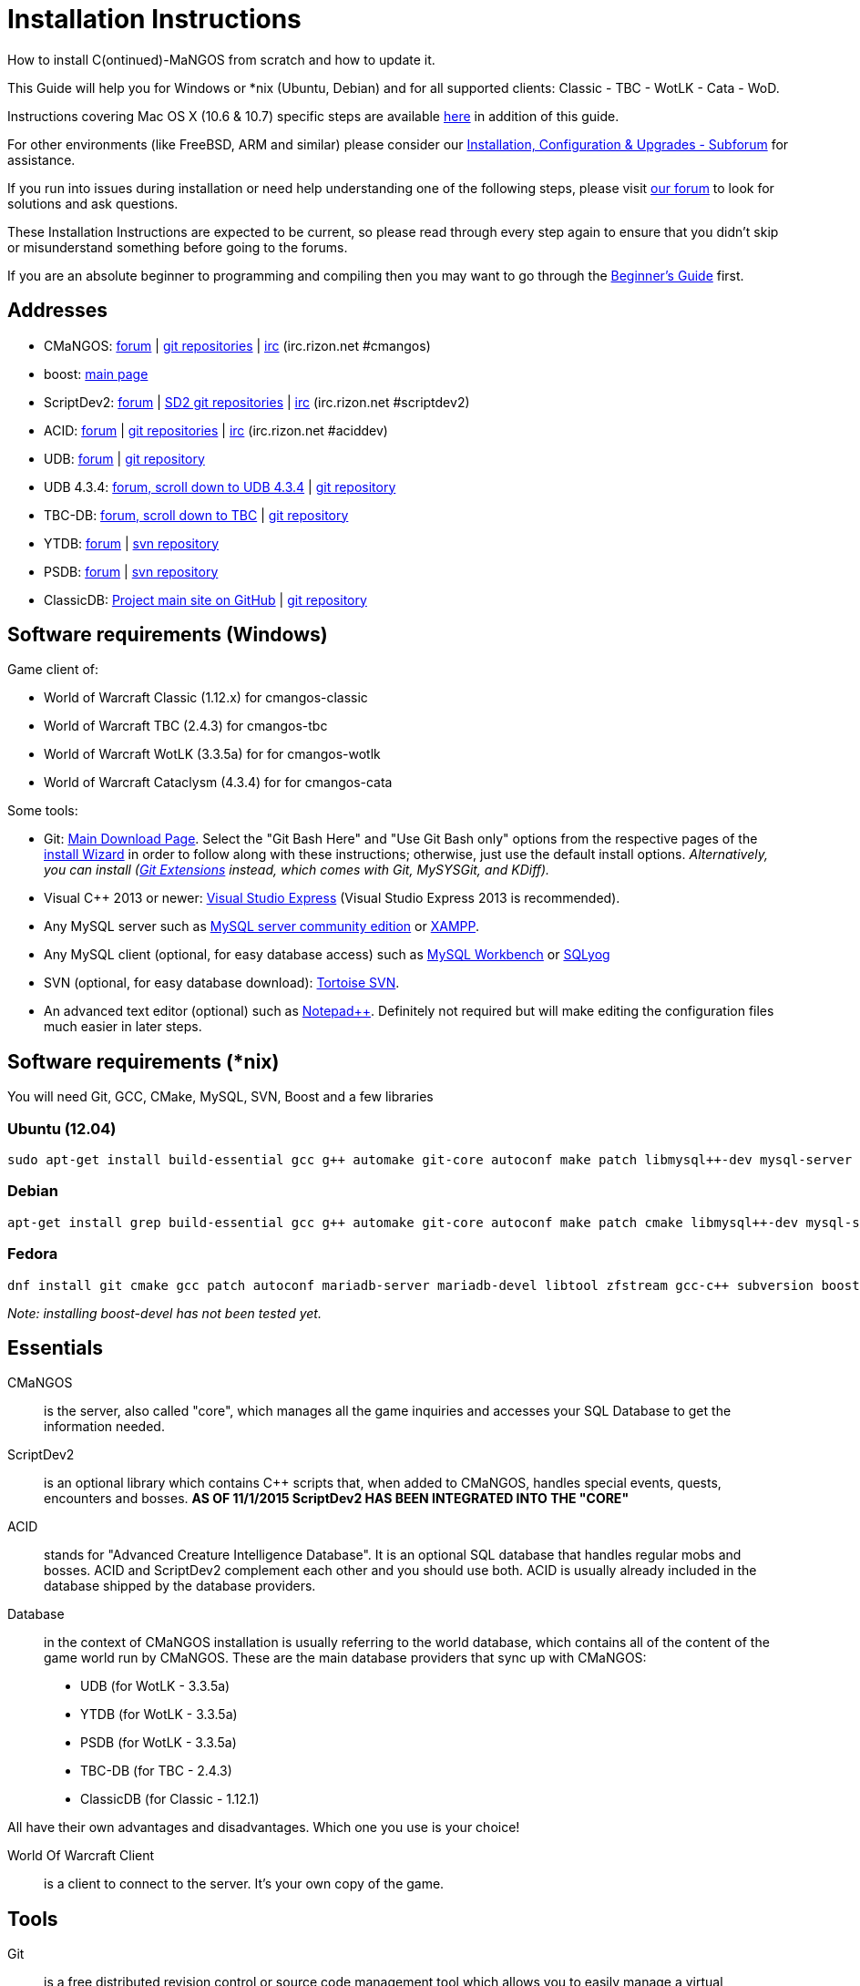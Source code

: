 Installation Instructions
=========================

How to install C(ontinued)-MaNGOS from scratch and how to update it.

This Guide will help you for Windows or *nix (Ubuntu, Debian) and for all supported clients: Classic - TBC - WotLK - Cata - WoD.

Instructions covering Mac OS X (10.6 & 10.7) specific steps are available https://github.com/cmangos/issues/wiki/Build-CMaNGOS-for-Mac-OS-X[here] in addition of this guide.

For other environments (like FreeBSD, ARM and similar) please consider our http://cmangos.net/forum-5.html[Installation, Configuration & Upgrades - Subforum] for assistance.

If you run into issues during installation or need help understanding one of the following steps, please visit http://cmangos.net/forum-5.html[our forum] to look for solutions and ask questions.

These Installation Instructions are expected to be current, so please read through every step again to ensure that you didn't skip or misunderstand something before going to the forums.

If you are an absolute beginner to programming and compiling then you may want to go through the https://github.com/cmangos/issues/wiki/Beginners-Guide-Home[Beginner's Guide] first.


Addresses
---------

 * CMaNGOS: http://www.cmangos.net[forum] | https://github.com/cmangos[git repositories] | http://qchat.rizon.net/?channels=%23cmangos[irc] (irc.rizon.net #cmangos)
 * boost: http://www.boost.org[main page]
 * ScriptDev2: http://cmangos.net/forum-32.html[forum] | https://github.com/scriptdev2[SD2 git repositories] | http://qchat.rizon.net/?channels=%23scriptdev2[irc] (irc.rizon.net #scriptdev2)
 * ACID: http://cmangos.net/forum-34.html[forum] | https://github.com/ACID-Scripts[git repositories] | http://qchat.rizon.net/?channels=%23aciddev[irc] (irc.rizon.net #aciddev)
 * UDB: http://udb.no-ip.org/index.php[forum] | https://github.com/unified-db/Database[git repository]
 * UDB 4.3.4: http://udb.no-ip.org/index.php[forum, scroll down to UDB 4.3.4] | https://github.com/UDB-434/Database[git repository]
 * TBC-DB: http://udb.no-ip.org/index.php[forum, scroll down to TBC] | https://github.com/TBC-DB/Database[git repository]
 * YTDB: http://ytdb.ru[forum] | http://svn2.assembla.com/svn/ytdbase/[svn repository]
 * PSDB: http://project-silvermoon.forumotion.com/[forum] | http://subversion.assembla.com/svn/psmdb_wotlk/[svn repository]
 * ClassicDB: https://github.com/classicdb[Project main site on GitHub] | https://github.com/classicdb/database[git repository]


Software requirements (Windows)
-------------------------------

Game client of:

 * World of Warcraft Classic (1.12.x) for cmangos-classic
 * World of Warcraft TBC (2.4.3) for cmangos-tbc
 * World of Warcraft WotLK (3.3.5a) for for cmangos-wotlk
 * World of Warcraft Cataclysm (4.3.4) for for cmangos-cata

Some tools:

 * Git: https://git-scm.com/[Main Download Page]. Select the "Git Bash Here" and "Use Git Bash only" options from the respective pages of the http://tinypic.com/view.php?pic=v45smh&s=6#.V2vSH_krKHs[install Wizard] in order to follow along with these instructions; otherwise, just use the default install options. __Alternatively, you can install (http://sourceforge.net/projects/gitextensions/files/latest/download)[Git Extensions] instead, which comes with Git, MySYSGit, and KDiff).__
 * Visual C++ 2013 or newer: http://www.microsoft.com/express/Downloads/[Visual Studio Express] (Visual Studio Express 2013 is recommended).
 * Any MySQL server such as http://dev.mysql.com/downloads/mysql/[MySQL server community edition] or http://www.apachefriends.org/en/xampp.html[XAMPP].
 * Any MySQL client (optional, for easy database access) such as http://dev.mysql.com/downloads/workbench/[MySQL Workbench] or http://code.google.com/p/sqlyog/downloads/list[SQLyog]
 * SVN (optional, for easy database download): http://tortoisesvn.net/downloads[Tortoise SVN].
 * An advanced text editor (optional) such as http://notepad-plus-plus.org/[Notepad++]. Definitely not required but will make editing the configuration files much easier in later steps.


Software requirements (*nix)
----------------------------

You will need Git, GCC, CMake, MySQL, SVN, Boost and a few libraries

### Ubuntu (12.04)

  sudo apt-get install build-essential gcc g++ automake git-core autoconf make patch libmysql++-dev mysql-server libtool libssl-dev grep binutils zlibc libc6 libbz2-dev cmake subversion libboost-all-dev

### Debian

  apt-get install grep build-essential gcc g++ automake git-core autoconf make patch cmake libmysql++-dev mysql-server libtool libssl-dev binutils zlibc libc6 libbz2-dev subversion libboost-all-dev

### Fedora

  dnf install git cmake gcc patch autoconf mariadb-server mariadb-devel libtool zfstream gcc-c++ subversion boost-devel

_Note: installing boost-devel has not been tested yet._


Essentials
----------

CMaNGOS::
  is the server, also called "core", which manages all the game inquiries and accesses your SQL Database to get the information needed.

ScriptDev2::
  is an optional library which contains C++ scripts that, when added to CMaNGOS, handles special events, quests, encounters and bosses.
*AS OF 11/1/2015 ScriptDev2 HAS BEEN INTEGRATED INTO THE "CORE"*

ACID::
  stands for "Advanced Creature Intelligence Database". It is an optional SQL database that handles regular mobs and bosses. ACID and ScriptDev2 complement each other and you should use both. ACID is usually already included in the database shipped by the database providers.

Database::
  in the context of CMaNGOS installation is usually referring to the world database, which contains all of the content of the game world run by CMaNGOS.
  These are the main database providers that sync up with CMaNGOS:
  - UDB (for WotLK - 3.3.5a)
  - YTDB (for WotLK - 3.3.5a)
  - PSDB (for WotLK - 3.3.5a)
  - TBC-DB (for TBC - 2.4.3)
  - ClassicDB (for Classic - 1.12.1)

All have their own advantages and disadvantages. Which one you use is your choice!

World Of Warcraft Client::
  is a client to connect to the server. It's your own copy of the game.


Tools
-----

Git::
  is a free distributed revision control or source code management tool which allows you to easily manage a virtual filesystem. With this tool, you'll download the code from CMaNGOS, ScriptDev2, and ACID.

SVN::
   has a similar purpose as Git but for a different type of support. With this tool, you'll download the database from the database providers.

Microsoft Visual C++::
  is used to created, modify and compile the code using C and C++ programming languages. With this tool, you'll compile CMaNGOS and ScriptDev2 on Windows.

MySQL server::
  is a relational database management system (RDBMS) that runs as a server providing multi-user access to a number of databases. After you've created the databases and imported the data, they will contain your entire world for World of Warcraft.

MySQL client::
  allows you to connect to the MySQL server by providing an easy-to-use interface to import and change the data in the database.

IRC::
  is a simple chat system that is used by supporters and developers of CMaNGOS.


How things fit together
-----------------------

The following parts exist:

 - Server services: The binary files +mangosd(.exe)+ and +realmd(.exe)+ manage the communication with the client
 - World database: This database is filled by the database provider and contains content like NPCs, quests and objects
 - Characters database: Contains the information about characters like player-name, level and items
 - Realmd database: This database contains account-information (account-name, password and such)
 - Client: Which will, with adapted *realmlist*, connect to your server


Get the remote data to your system
----------------------------------

It is a good idea to start off your installation with some basic directory structure. See the below options depending on your operating system and follow along.

#### For Windows

For this guide we will assume that you will use +C:\Mangos+ as base directory under which you put everything.

All shell commands are expected to be typed from a *Git bash* started from the +C:\Mangos+ directory. To do so, right-click onto +C:\Mangos+ in the windows explorer, and select +Git bash here+ from the context menu.

#### For *nix

create a new user to run your mangos server under

 useradd -m -d /home/mangos -c "MANGoS" -U mangos

This guide assumes you will use this new user personnal folder (+/home/mangos+) as a base folder under which you will put everything.

 cd /home/mangos


Clone CMaNGOS
~~~~~~~~~~~~~

After having opened Git bash in the right folder, simply type:

 git clone git://github.com/cmangos/mangos-wotlk.git mangos

Other versions for different clients:

 * Vanilla:

 git clone git://github.com/cmangos/mangos-classic.git mangos

 * The burning Crusade:

 git clone git://github.com/cmangos/mangos-tbc.git mangos

 * Cataclysm :

 git clone git://github.com/cmangos/mangos-cata.git mangos

Submit this git command with enter/return. This will take a little time to complete, but afterwards you will have created a sub-directory named +mangos+ into which the CMaNGOS sources are cloned.


Clone ACID
~~~~~~~~~~

This is considered optional, as ACID is usually included by the database providers.

 git clone git://github.com/ACID-Scripts/WOTLK.git acid


Other versions for different clients:

 * Vanilla:

 git clone git://github.com/ACID-Scripts/Classic.git acid

 * The burning Crusade:

 git clone git://github.com/ACID-Scripts/TBC.git acid

 * Cataclysm :

 git clone git://github.com/ACID-Scripts/CATA.git acid


Get the world-database stuff
~~~~~~~~~~~~~~~~~~~~~~~~~~~~

UDB (WotLK)
^^^^^^^^^^^
* Open ++C:\Mangos++ with git bash.

 git clone git://github.com/unified-db/Database.git

This will create a new subfolder "Database" in which the SQL-files are located.

* Run ++Windows_Install_Script.bat++ and follow the steps provided by the script. If required you might need to manually provide the details required by the script, by editing the file in notepad.

UDB 4.3.4(CATA)
^^^^^^^^^^^^^^^
* Open ++C:\Mangos++ with git bash.

 git clone git://github.com/UDB-434/Database.git

This will create a new subfolder ++Database++ in which the SQL-files are located.

TBC-DB (TBC)
^^^^^^^^^^^
* Open ++C:\Mangos++ with git bash.

 git clone git://github.com/TBC-DB/Database.git tbc-db

This will create a new folder (likely ++C:\Mangos\tbc-db++) in which TBC-DB SQL-files are located.

YTDB (WotLK)
^^^^^^^^^^^^
*On Windows*

* Open ++C:\Mangos++ in the explorer, right-click on the right hand side
* Select "Tortoise SVN Checkout" from the context menu.
* Insert as SVN-URL: ++http://svn2.assembla.com/svn/ytdbase/++

*On *nix*

 svn co http://svn2.assembla.com/svn/ytdbase/

This will create a new folder (likely ++ytdbase++) in which YTDB SQL-files are located.

YTDB (CATA)
^^^^^^^^^^^^
*On Windows*

* Open ++C:\Mangos++ in the explorer, right-click on the right hand side
* Select "Tortoise SVN Checkout" from the context menu.
* Insert as SVN-URL: ++http://svn2.assembla.com/svn/ytdbase/Mangos/Cataclysm/++

*On *nix*

 svn co http://svn2.assembla.com/svn/ytdbase/Mangos/Cataclysm ytdbase/

This will create a new folder (likely ++ytdbase++) in which YTDB SQL-files are located.

PSDB (WotLK)
^^^^^^^^^^^^
*On Windows*

* Open ++C:\Mangos++ in the explorer, right-click on the right hand side
* Select "Tortoise SVN Checkout" from the context menu.
* Insert as SVN-URL: ++http://svn.assembla.com/svn/psmdb_wotlk/++

*On *nix*

 svn co http://svn.assembla.com/svn/psmdb_wotlk/

This will create a new folder (likely ++psmdb_wotlk++) in which PSDB SQL-files are located.

ClassicDB (Classic)
^^^^^^^^^^^^^^^^^^^
* Open ++C:\Mangos++ with git bash.

 git clone git://github.com/classicdb/database.git classicdb

This will create a new subfolder ++classicdb++ in which the ClassicDB SQL-files are located.


Directory structure
~~~~~~~~~~~~~~~~~~~

Now you should have the following subfolders:

 - ++mangos++ (containing the sources of CMaNGOS and optionally ScriptDev2)
 - ++acid++ (containing the content of ACID, this is optional)
 - ++unifieddb++ OR ++ytdbase++ OR ++psmdb_wotlk++ OR ++tbc-db++ OR ++classicdb++ containing the content of your database-provider

For windows we suggest creating an additional ++run++ folder, on *nix this can be useful if you don't want to install to ++/opt++ or so

 - ++run++

For *nix or cmake compile we suggest creating an additional ++build++ folder, this is not required for Visual C++

 - ++build++


Compiling CMaNGOS and ScriptDev2
--------------------------------

Installing and Configuring boost (UNIX)
~~~~~~~~~~~~~~~~~~~~~~~~~~~~~~~~~~~~~~~
The CMaNGOS cmake scripts should automatically detect the location of your boost installation, and configure the build accordingly.  If it is not detected, please ensure that your BOOST_ROOT environment variable is set properly.

On most *nix you just have to install boost development libraries from your distribution package repositories.

On Debian and Ubuntu you can simply install the ++libboost-all-dev++ meta-package. On Fedora there should be a package named ++boost-devel++ (untested). If you followed the https://github.com/cmangos/issues/wiki/Installation-Instructions#Software requirements (*nix)[Software requirements (*nix)] step above you should have the respective package installed already.

For instructions on how to compile boost from source code or general information, see the boost http://www.boost.org/more/getting_started/index.html[Getting Started] guide.

Installing and Configuring boost (Windows)
~~~~~~~~~~~~~~~~~~~~~~~~~~~~~~~~~~~~~~~~~~
- Go to http://sourceforge.net/projects/boost/files/boost-binaries/
- Select the folder with the highest version number (1.61.0 at the time of this writing)
- Download the correct version as indicated below *or* the ++boost_x_xx_x-bin-msvc-all-32-64.7z++. If you need the Win32 or x64 version depends on what architecture you would like your compiled server executable to use. For most people x64 is fine.
 * Note: *This has nothing to do with your Windows version*, apart from the fact that 64bit executables will not run on a 32bit Windows. It is very unlikely you have a 32bit OS but if you want to make sure that you have a 64bit one press <Win>+<Pause>.
 *  Note: You can install both the Win32 and the x64 binaries into the same directory, in case you want to switch build architectures. Visual Studio will automatically select the correct version.

[width="40%",cols=">s,^2e,^2e",frame="topbot",options="header"]
|======================
|         |Win32                         |x64
|VS 2013  |boost_x_xx_x-msvc-12.0-32.exe |boost_x_xx_x-msvc-12.0-64.exe
|VS 2015  |boost_x_xx_x-msvc-14.0-32.exe |boost_x_xx_x-msvc-14.0-64.exe
|======================

- Install the downloaded binaries.
- Go to the *PC Properties* (press *<Win>+<Pause>*)
- Click on *Advanced System Settings*
- Click on *Environment Variables*
- At the bottom under *System variables* click *New*
 * Name: *BOOST_ROOT*
 * Value: *C:\local\boost_x_xx_x* _Replace the x with the version number you downloaded, e.g. boost_1_61_0._
+
--
  - If you changed the path while installing the binaries, you will have to do that here as well.
--
 * Confirm

Additional remarks regarding boost for advanced users (Windows)
~~~~~~~~~~~~~~~~~~~~~~~~~~~~~~~~~~~~~~~~~~~~~~~~~~~~~~~~~~~~~~~
If you are not using cmake, the built-in project files assume that BOOST_ROOT environment variable is set.

If you have already boost in another folder schema you can also define 'BOOST_LIBRARYDIR' to point to the right folder. Then only win32 or x64 will work according to the file you have on that folder.

If you are using cmake to generate a solution and project files, the CMaNGOS cmake scripts should automatically detect the location of your boost installation, and configure the build accordingly.  If it is not detected, please ensure that your BOOST_ROOT environment variable is set properly.

For instructions on how to compile boost from source code or general information, see the boost http://www.boost.org/more/getting_started/index.html[Getting Started] guide.

Note: In a typical boost installation environment with Visual Studio, the user will configure their Visual Studio property sheets to point to the boost installation.  This will allow boost to be found by all projects on that system.  For information on configuring property sheets, look https://msdn.microsoft.com/en-us/library/669zx6zc.aspx[here].

Compiling CMaNGOS and ScriptDev2 (Windows)
~~~~~~~~~~~~~~~~~~~~~~~~~~~~~~~~~~~~~~~~~~
* Go to your ++C:\Mangos\mangos\win++ folder
* Open the "sln" file that fits your version of Visual C++
  - mangosdVC120.sln for Visual C++ 2013
  - mangosdVC140.sln for Visual C++ 2015
* Wait for Visual C++ to finish loading.
* Open the menu "Build" -> "Configuration Manager"
  - Choose "Release" in the drop down box for "Active Solution Configuration"
  - The drop down box "Active Solution Platform" should be set to "Win32" by default. Change it to "x64" if you want to compile 64bit executables. (This setting has to correspond with the boost version you installed.)
  - Close the window
* Click the menu "Build" -> "Build Solution"
  - This will take some time.
  - You might get some warning messages. Don't worry about it, that's normal.
  - You must not get any error messages, although if you do so, you could click the menu "Build" -> "Clean Solution" to restart the compile.

If you cannot solve an error, please use the official forums or IRC channels to ask for help

Compiling CMaNGOS and ScriptDev2 (*nix)
~~~~~~~~~~~~~~~~~~~~~~~~~~~~~~~~~~~~~~~
* Go to your ++/home/mangos++ folder

 cd /home/mangos

* Enter the build folder:

 cd build

* Invoke ++cmake ../mangos++, suggested options are:
  - ++-DCMAKE_INSTALL_PREFIX=\../mangos/run++ to install into the "run" subfolder of /home/mangos folder, otherwise this will install to /opt/mangos
  - ++-DPCH=1++ to compile with PCH mode (much faster after updates). **(currently DPH doesn't work, set it to 0)**
  - ++-DDEBUG=0++ to remove debug mode from compiling
  - *example:*

 cmake ../mangos -DCMAKE_INSTALL_PREFIX=\../mangos/run -DPCH=1 -DDEBUG=0

* Invoke ++make++ to compile CMaNGOS and ScriptDev2

 make

* Invoke ++make install++ to install to your "run" directory

 make install


Install CMaNGOS binary files
----------------------------
* Transfer the files from your compile folder (likely ++C:\Mangos\mangos\bin\Win32_Release++) into ++C:\Mangos\run++
* Go to ++C:\Mangos\mangos\src\mangosd++ and copy ++mangosd.conf.dist.in++ to ++C:\Mangos\run++ and rename it to ++mangosd.conf++
* Go to ++C:\Mangos\mangos\src\realmd++ and copy ++realmd.conf.dist.in++ to ++C:\Mangos\run++ and rename it to ++realmd.conf++
* Go to ++C:\Mangos\mangos\src\game\AuctionHouseBot++ and copy ++ahbot.conf.dist.in++ to ++C:\Mangos\run++ and rename it to ++ahbot.conf++

On *nix this is partly done with the ++make install++ command (from the build directory).

You will however still need to manually copy and rename the .conf.dist files to .conf files.


Extract files from the client
-----------------------------

Windows
~~~~~~~
* Copy the content of ++C:\Mangos\mangos\contrib\extractor_binary\++ into your ++C:\World of Warcraft++ folder
* Run ++ExtractResources.sh++ from your ++C:\World of Warcraft++.

For this you can open a "Git Bash" on your C:\World of Warcraft folder and type ++ExtractResources.sh++

Depending on your installation settings, a simple double click onto the ++ExtractResources.sh++ file from your explorer might also work.

You must extract *DBC/maps* and *vmaps* for CMaNGOS to work, *mmaps* are optional (and take very long)

* When finish, move the folders ++maps++, ++dbc++ and ++vmaps++ - optionally ++mmaps++ - that have been created in your ++C:\World of Warcraft++ to your ++C:\Mangos\run++ (the buildings folder is not required and can be deleted).

*nix
~~~~
On *nix this step is more complicated, you'll have to recompile all extractor tools.

It is actually suggested to extract the client files from a Windows system.
You need to copy them (by default configuration) into the directory into which you installed CMaNGOS:

 /mangos/run/bin

If you want to stick to *nix or have no Windows system at your disposal see http://cmangos.net/thread-7481-post-46129.html#pid46129[here] (step 11) and http://cmangos.net/thread-7481-post-46306.html#pid46306[here] for information on how to do everything on *nix.

Install databases
-----------------
For this section it is assumed you have already installed your MySQL server, and have a password for "root" user.

To make use of some additional installation helper scripts it is HIGHLY suggested when installing MYSQL you include the command path to the BIN folder (Option during Install). If this option was not available or if you missed it please follow the instructions found http://dev.mysql.com/doc/mysql-windows-excerpt/5.1/en/mysql-installation-windows-path.html[here] before proceeding. If you don't have this configured properly then you will not be able to follow along with the command-line steps below in the guide because the command prompt will not recognize "mysql" as a valid command.

Create empty databases
~~~~~~~~~~~~~~~~~~~~~~
Either use a GUI tool for mysql and open the SQL-files, or do it by command-line as this guide shows.

From the C:\Mangos folder invoke (in Git bash):

* ++mysql -uroot -p < mangos/sql/create/db_create_mysql.sql++
+
And enter your password in the following dialogue (similar in all other next steps)
+
This will create a user (name mangos, password mangos) with rights to the databases "mangos" (world-db), characters and realmd

Initialize Mangos database
~~~~~~~~~~~~~~~~~~~~~~~~~~
From the C:\Mangos folder invoke (in Git bash):

* ++mysql -uroot -p mangos < mangos/sql/base/mangos.sql++
+
This will create and fill the Mangos database with some values.

Initialize characters database:
~~~~~~~~~~~~~~~~~~~~~~~~~~~~~~~
From the C:\Mangos folder invoke (in Git bash):

* ++mysql -uroot -p characters < mangos/sql/base/characters.sql++
+
This will create an empty characters database.

Initialize realmd database:
~~~~~~~~~~~~~~~~~~~~~~~~~~~
From the C:\Mangos folder invoke (in Git bash):

* ++mysql -uroot -p realmd < mangos/sql/base/realmd.sql++
+
This will create an empty realmd database.

Fill world database:
~~~~~~~~~~~~~~~~~~~~
*Support for UDB.*

* Unzip the zip file in C:\Mangos\unifieddb\trunk\Full_DB

From the C:\Mangos folder invoke (in Git bash or depending on installation with double-click!)

* ++cd unifieddb/trunk++
* ++InstallFullUDB.sh++
+
This will create a config file named "InstallFullUDB.config", looking like:
+
-----------------------
####################################################################################################
# This is the config file for the './InstallFullDB.sh' script
#
# You need to insert
#   MANGOS_DBHOST:      Your MANGOS database host
#   MANGOS_DBNAME:      Your MANGOS database schema
#   MANGOS_DBUSER:      Your MANGOS username
#   MANGOS_DBPASS:      Your MANGOS password
#   CORE_PATH:          Your path to core's directory (OPTIONAL: Use if you want to apply remaining core updates automatically)
#   ACID_PATH:          Your path to a git-clone of ACID (OPTIONAL: Use it if you want to install recent downloaded acid)
#   MYSQL:              Your mysql command (usually mysql)
#
####################################################################################################

## Define the host on which the mangos database resides (typically localhost)
MANGOS_DBHOST="localhost"

## Define the database in which you want to add clean UDB
MANGOS_DBNAME="mangos"

## Define your username
MANGOS_DBUSER="mangos"

## Define your password (It is suggested to restrict read access to this file!)
MANGOS_DBPASS="mangos"

## Define the path to your core's folder (This is optional)
##   If set the core updates located under sql/updates/mangos from this mangos-directory will be added automatically
CORE_PATH=""

## Define the path to the folder into which you cloned ACID (This is optional)
##   If set the file acid_wotlk.sql will be applied from this folder
ACID_PATH=""

## Define your mysql programm if this differs
MYSQL="mysql"

# Enjoy using the tool
-----------------------

* Change configuration in any text-editor
+
With the default configuration, you only need to change CORE_PATH to:
+
-----------------------
CORE_PATH="/c/Mangos/mangos"
(for *nix /home/mangos/mangos)
-----------------------
*
You may actually have to set ++CORE_PATH="../mangos"++ (assuming default paths from this guide), if the tilde is not properly resolved into your home folder path, causing InstallFullUDB.sh to complain about not finding "/home/mangos/mangos". Tested on openSUSE 12.3.

* Now the helper tool is configured, and you only need to run the helper script, whenever you want to set your world database to a clear state!
* ++sh ./InstallFullUDB.sh++
+
And check the output if the database could be set up correctly. If the helper script complains about not finding the config file, just open InstallFullUDB.sh in a text editor and set
+
-----------------
SCRIPT_FILE="./InstallFullDB.sh"
CONFIG_FILE="./InstallFullUDB.config"
-----------------

* You can now run the script again, and it should start filling your world database.

* ++cd ../..++

*Support for PSDB.*

* Execute PSDB_Installer in psmdb_wotlk svn folder.
* Type your info when prompted.
* You can also edit PSDB_Installer.bat for quick re-install of PSDB & Scriptdev2 DB by changing "set   quick=on" & "set pass=".
+
Example of PSDB_Installer.bat:
+
-----------------------
####################################################################################################
8888888b.   .d8888b.  8888888b.  888888b.  (LK)
888   Y88b d88P  Y88b 888  "Y88b 888  "88b
888    888 Y88b.      888    888 888  .88P
888   d88P  "Y888b.   888    888 8888888K.
8888888P"      "Y88b. 888    888 888  "Y88b
888              "888 888    888 888    888
888        Y88b  d88P 888  .d88P 888   d88P
888         "Y8888P"  8888888P"  8888888P"

Credits to: Factionwars, Nemok and BrainDedd

What is your MySQL host name?           [localhost]   :
What is your MySQL user name?           [root]        :
What is your MySQL password?            [ ]           :
What is your MySQL port?                [3306]        :
What is your World database name?       [mangos]      :
What is your ScriptDev2 database name?  [scriptdev2]  :
What is your Characters database name?  [characters]  :
What is your Realmd database name?      [realmd]      :

This will wipe out your current World database and replace it.
Do you wish to continue? (y/n)

This will wipe out your current ScriptDev2 database and replace it.
Do you wish to continue? (y/n)

This will wipe out your current Characters database and replace it.
Do you wish to continue? (y/n)

This will wipe out your current Realm database and replace it.
Do you wish to continue? (y/n)

This will optimize your current database.
Do you wish to continue? (y/n)
####################################################################################################
-----------------------
*Support for YTDB Needed.*
*Support for TBCDB.*

* Support is for Linux (Debian)
* Go to root

 cd tbc-db
 cd Current_Release
 cd Full_DB
 mysql -uroot -p mangos < ~/tbc-db/Current_Release/Full_DB/TBCDB_1.4.0_cmangos-tbc_s1982_SD2-TBC_s2720.sql ++

* Enter SQL root password

*Support for ClassicDB.*

* Enter your classicDB directory (by default 'C:\Mangos')
* Invoke

 cd classicdb
 ./InstallFullDB.sh

* Edit the created conf file ++InstallFullDB.config++. See above on Installing UDB for explanation of the options.
* Rerun the installer script, invoke

 ./InstallFullDB.sh

* Exit the classicDB directory with

 cd ..


Also consider https://github.com/classicdb/database/blob/classic/README.mdown for further information.


Fill ScriptDev2 database:
~~~~~~~~~~~~~~~~~~~~~~~~~

 mysql -uroot -p mangos < mangos/sql/scriptdev2/scriptdev2.sql


Fill ACID to world-database:
~~~~~~~~~~~~~~~~~~~~~~~~~~~~
This is considered optional, as ACID is usually included by the database providers.

But if you prefer bleeding edge, invoke (from C:\Mangos)

 mysql -uroot -p mangos < acid/acid_wotlk.sql


Basic concept of database filling
---------------------------------
The database providers provide

A full-dump release file::
  This file contains the whole database content of one point
Updatepacks::
  An updatepack consist of
  - collected core updates for the mangos (world) database
  - collected core updates for the characters database
  - collected core updates for the realmd database
  - content fixes

So you need to:

* Apply the latest release file
* Apply all following updatepack files (always corepatches before updatepacks)
* Apply the remaining updates from the core (located in C:\Mangos\mangos\sql\updates


Configuring CMaNGOS
--------------------
This part should be an extra wiki-page: Meaning of config files from mangos/sd2

With the default installations, you should get a working environment out of the box :)


(OPTIONAL) Update *.conf files
~~~~~~~~~~~~~~~~~~~~~~~~~~~~~~

You will need to manually update the configuration files within your "run" directory (ie C:\Mangos\run ).

The files are:
* mangosd.conf: Holds configuration for the mangosd executable
* realmd.conf: Holds configuration for the realmd executable
* scriptdev2.conf: Holds configuration for ScriptDev2's settings(no longer used and may not exist)
* (Very optional) ahbot.conf: Holds configuration for AHBot (by default disabled)

Most important to configure are the database settings. You will need this if you decided to use a different password/user then the "default" combination of mangos/mangos.

These settings are relatively self-explaining, you should look for the settings of "LoginDatabaseInfo", "WorldDatabaseInfo", "CharacterDatabaseInfo" and "ScriptDev2DatabaseInfo" (no file contains all of these options)


(OPTIONAL) Update realmd.realmlist
~~~~~~~~~~~~~~~~~~~~~~~~~~~~~~~~~~

You need to change this only if you changed the mangosd.conf settings "WorldServerPort" or "RealmID"

This information is required so that the realmd "knows" to which mangosd he should forward a player after authentication, so if you want to use your server outside itself (e.g. on your LAN) please change ++127.0.0.1++ by your server ip !

Apply code to realmd database, adapt to your wishes

 DELETE FROM realmlist WHERE id=1;
 INSERT INTO realmlist (id, name, address, port, icon, realmflags, timezone, allowedSecurityLevel)
 VALUES ('1', 'MaNGOS', '127.0.0.1', '8085', '1', '0', '1', '0');


Where of course the data must match the configs:

* port (above 8085) must match the value in the mangosd.conf (Config option: "WorldServerPort")
* id (above 1) must match the value in the mangosd.conf (Config option: "RealmID")


Configuring your WoW-Client
---------------------------
* Copy ++C:\World Of Warcraft\Data\enEN\realmlist.wtf++ to ++realmlist.old++ within the same folder

Your locale folder may be named differently according to your region ("enUS", "enGB", "frFR", "deDE", etc)

* Open ++realmlist.wtf++ in Notepad and change the contents to the following:

 set realmlist 127.0.0.1

*Always use the wow.exe and NOT the launcher to start your WoW-Client*


Additional settings for Cata client:
~~~~~~~~~~~~~~~~~~~~~~~~~~~~~~~~~~~~

You should:

1. Use a patched wow.exe
2. Add ++set patchlist localhost++ line in addition to realmlist line in realmlist.wtf
3. Delete or rename wow.mfil and wow.tfil files


Running your Server
-------------------

On Windows system launch ++C:\Mangos\run\mangosd.exe++ and ++C:\Mangos\run\realmd.exe++

On *nix run the corresponding binary files :

 /home/mangos/mangos/run/bin/mangosd -c /home/mangos/mangos/run/etc/mangosd.conf -a /home/mangos/mangos/run/etc/ahbot.conf

 /home/mangos/mangos/run/bin/realmd -c /home/mangos/mangos/run/etc/realmd.conf


#### Tip1
**Don't run mangosd or realmd as root !**

 su mangos

This command will connect you as *mangos* user.

#### Tip2
you can run mangosd and realmd in separate screens

 exec screen -dmS mangosd /home/mangos/mangos/run/bin/mangosd -c /home/mangos/mangos/run/etc/mangosd.conf -a /home/mangos/mangos/run/etc/ahbot.conf

 exec screen -dmS realmd /home/mangos/mangos/run/bin/realmd -c /home/mangos/mangos/run/etc/realmd.conf


#### Tip3
if you want to start mangosd and realmd at your server boot, you can use a cron task. create a ++/home/mangos/cmangos-launcher.sh++ file with this content :

  #!/bin/bash
  exec screen -dmS mangosd /home/mangos/mangos/run/bin/mangosd -c /home/mangos/mangos/run/etc/mangosd.conf -a /home/mangos/mangos/run/etc/ahbot.conf++
  exec screen -dmS realmd /home/mangos/mangos/run/bin/realmd -c /home/mangos/mangos/run/etc/realmd.conf++

and then, as ++mangos++ user, run ++crontab -e++ and add this line :

  @reboot /bin/bash /home/mangos/cmangos-launcher.sh

It'll run this script at your server boot.


Creating first account:
-----------------------

Once everything in mangosd has loaded, here are some commands you can use.

In your Mangosd window, there is tons of text; not to worry, keep typing anyway, it doesn't matter

#### Creating the actual account

 account create [username] [password]

Example:

 account create MyNewAccount MyPassword

#### Enabling expansions for a user

 account set addon [username] [0 to 3]

 * 0) Basic version
 * 1) The Burning Crusade
 * 2) Wrath of the Lich King
 * 3) Cataclysm

Example:

 account set addon MyNewAccount 2

#### Changing GM levels

 account set gmlevel [username] [0 to 3]

 * 0) Player
 * 1) Moderator
 * 2) Game Master
 * 3) Administrator

Example:

 account set gmlevel MyNewAccount 2

#### Shutdown your server

 .server shutdown [delay]

The delay is the number of seconds


First login:
------------

**Always use the wow.exe and NOT the launcher to start your WoW-Client**

Start your WoW-Client with the wow.exe and login with your previously created account name (NOT email) and password.

Note that if this account is GM-Account, you can use lots of nice commands to get around, (remark the . with which they all start) ie:

* ++.tele <location>++
* ++.lookup++
* ++.npc info and .npc aiinfo++
* ++.modify aspeed <rate>++
* ++.gm fly on++ (note that although the command is available, it does not work on the classic core)


*Enjoy running and messing with your CMaNGOS server!*
